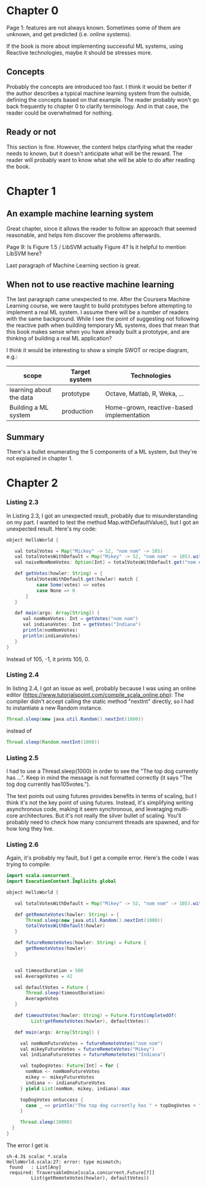 * Chapter 0

Page 1: features are not always known. Sometimes some of them are unknown, and get predicted (i.e. online systems).

If the book is more about implementing successful ML systems, using Reactive technologies, maybe it should be stresses more.

** Concepts
Probably the concepts are introduced too fast. I think it would be better if the author describes a typical machine learning system from the outside, defining the concepts based on that example.
The reader probably won't go back frequently to chapter 0 to clarify terminology. And in that case, the reader could be overwhelmed for nothing.

** Ready or not
This section is fine. However, the content helps clarifying what the reader needs to known, but it doesn't anticipate what will be the reward. The reader will probably want to know what she will be able to do after reading the book.

* Chapter 1

** An example machine learning system

Great chapter, since it allows the reader to follow an approach that seemed reasonable, and helps him discover the problems afterwards.

Page 9: Is Figure 1.5 / LibSVM actually Figure 4? Is it helpful to mention LibSVM here?

Last paragraph of Machine Learning section is great.

** When not to use reactive machine learning

The last paragraph came unexpected to me. After the Coursera Machine Learning course, we were taught to build prototypes before attempting to implement a real ML system.
I assume there will be a number of readers with the same background. While I see the point of suggesting not following the reactive path when building temporary ML systems,
does that mean that this book makes sense when you have already built a prototype, and are thinking of building a real ML application?

I think it would be interesting to show a simple SWOT or recipe diagram, e.g.:

| scope                   | Target system | Technologies                              |
|-------------------------+---------------+-------------------------------------------|
| learning about the data | prototype     | Octave, Matlab, R, Weka, ...              |
| Building a ML system    | production    | Home-grown, reactive-based implementation |

** Summary

There's a bullet enumerating the 5 components of a ML system, but they're not explained in chapter 1.

* Chapter 2

*** Listing 2.3

In Listing 2.3, I got an unexpected result, probably due to misunderstanding on my part.
I wanted to test the method Map.withDefaultValue(), but I got an unexpected result.
Here's my code:

#+BEGIN_SRC java
object HelloWorld {

   val totalVotes = Map("Mickey" -> 52, "nom nom" -> 105)
   val totalVotesWithDefault = Map("Mikey" -> 52, "nom nom" -> 105).withDefaultValue(-1)
   val naiveNomNomVotes: Option[Int] = totalVotesWithDefault.get("nom nom")

   def getVotes(howler: String) = {
       totalVotesWithDefault.get(howler) match {
           case Some(votes) => votes
           case None => 0
       }
   }

   def main(args: Array[String]) {
      val nomNomVotes: Int = getVotes("nom nom")
      val indianaVotes: Int = getVotes("Indiana")
      println(nomNomVotes)
      println(indianaVotes)
   }
}
#+END_SRC

Instead of 105, -1, it prints 105, 0.

*** Listing 2.4

In listing 2.4, I got an issue as well, probably because I was using an online editor (https://www.tutorialspoint.com/compile_scala_online.php):
The compiler didn't accept calling the static method "nextInt" directly, so I had to instantiate a new Random instance.

#+BEGIN_SRC java
       Thread.sleep(new java.util.Random().nextInt(1000))
#+END_SRC

instead of

#+BEGIN_SRC java
       Thread.sleep(Random.nextInt(1000))
#+END_SRC

*** Listing 2.5

I had to use a Thread.sleep(1000) in order to see the "The top dog currently has ...".
Keep in mind the message is not formatted correctly (it says "The tog dog currently has105votes.").

The text points out using futures provides benefits in terms of scaling, but I think it's not the
key point of using futures. Instead, it's simplifying writing asynchronous code, making it seem synchronous, and leveraging multi-core architectures.
But it's not really the silver bullet of scaling. You'll probably need to check how many concurrent threads are spawned, and for how long they live.

*** Listing 2.6

Again, it's probably my fault, but I get a compile error. Here's the code I was trying to compile:

#+BEGIN_SRC java
import scala.concurrent._
import ExecutionContext.Implicits.global

object HelloWorld {

   val totalVotesWithDefault = Map("Mikey" -> 52, "nom nom" -> 105).withDefaultValue(0)

   def getRemoteVotes(howler: String) = {
       Thread.sleep(new java.util.Random().nextInt(1000))
       totalVotesWithDefault(howler)
   }

   def futureRemoteVotes(howler: String) = Future {
       getRemoteVotes(howler)
   }


   val timeoutDuration = 500
   val AverageVotes = 42

   val defaultVotes = Future {
       Thread.sleep(timeoutDuration)
       AverageVotes
   }

   def timeoutVotes(howler: String) = Future.firstCompletedOf(
         List(getRemoteVotes(howler), defaultVotes))

   def main(args: Array[String]) {

     val nomNomFutureVotes = futureRemoteVotes("nom nom")
     val mikeyFutureVotes = futureRemoteVotes("Mikey")
     val indianaFutureVotes = futureRemoteVotes("Indiana")

     val topDogVotes: Future[Int] = for {
       nomNom <- nomNomFutureVotes
       mikey <- mikeyFutureVotes
       indiana <- indianaFutureVotes
     } yield List(nomNom, mikey, indiana).max

     topDogVotes onSuccess {
       case _ => println("The top dog currently has " + topDogVotes + " votes")
     }

     Thread.sleep(10000)
  }
}
#+END_SRC

The error I get is

#+BEGIN_SRC shell
sh-4.3$ scalac *.scala
HelloWorld.scala:27: error: type mismatch;
 found   : List[Any]
 required: TraversableOnce[scala.concurrent.Future[?]]
         List(getRemoteVotes(howler), defaultVotes))
#+END_SRC

